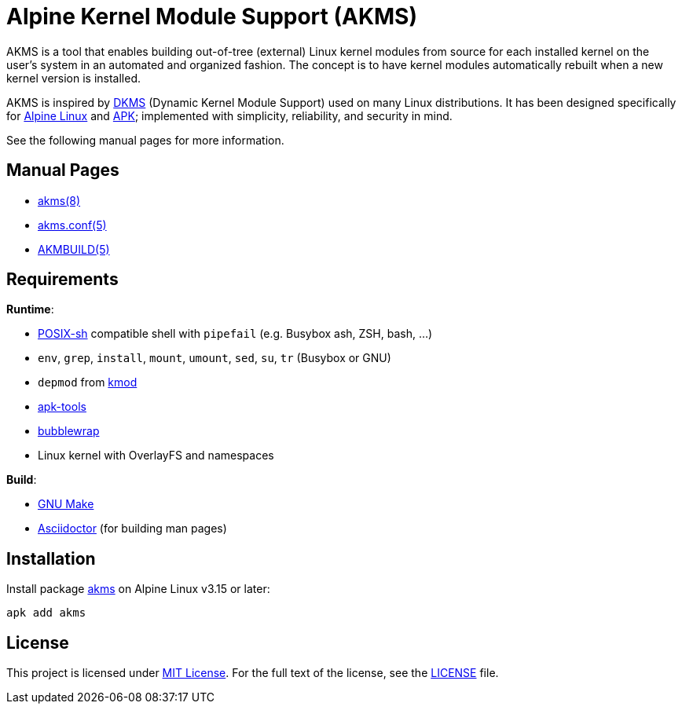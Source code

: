 = Alpine Kernel Module Support (AKMS)
:proj-name: akms
:gh-name: jirutka/{proj-name}

AKMS is a tool that enables building out-of-tree (external) Linux kernel modules from source for each installed kernel on the user’s system in an automated and organized fashion.
The concept is to have kernel modules automatically rebuilt when a new kernel version is installed.

AKMS is inspired by https://github.com/dell/dkms[DKMS] (Dynamic Kernel Module Support) used on many Linux distributions.
It has been designed specifically for https://alpinelinux.org/[Alpine Linux] and https://gitlab.alpinelinux.org/alpine/apk-tools[APK]; implemented with simplicity, reliability, and security in mind.

See the following manual pages for more information.


== Manual Pages

* link:akms.8.adoc[akms(8)]
* link:akms.conf.5.adoc[akms.conf(5)]
* link:AKMBUILD.5.adoc[AKMBUILD(5)]


== Requirements

.*Runtime*:
* http://pubs.opengroup.org/onlinepubs/9699919799/utilities/V3_chap02.html[POSIX-sh] compatible shell with `pipefail` (e.g. Busybox ash, ZSH, bash, …)
* `env`, `grep`, `install`, `mount`, `umount`, `sed`, `su`, `tr` (Busybox or GNU)
* `depmod` from https://git.kernel.org/pub/scm/utils/kernel/kmod/kmod.git[kmod]
* https://gitlab.alpinelinux.org/alpine/apk-tools[apk-tools]
* https://github.com/containers/bubblewrap[bubblewrap]
* Linux kernel with OverlayFS and namespaces

.*Build*:
* https://www.gnu.org/software/make/[GNU Make]
* http://asciidoctor.org/[Asciidoctor] (for building man pages)


== Installation

Install package https://pkgs.alpinelinux.org/packages?name={proj-name}[{proj-name}] on Alpine Linux v3.15 or later:

[source, sh, subs="+attributes"]
apk add {proj-name}


== License

This project is licensed under http://opensource.org/licenses/MIT/[MIT License].
For the full text of the license, see the link:LICENSE[LICENSE] file.
